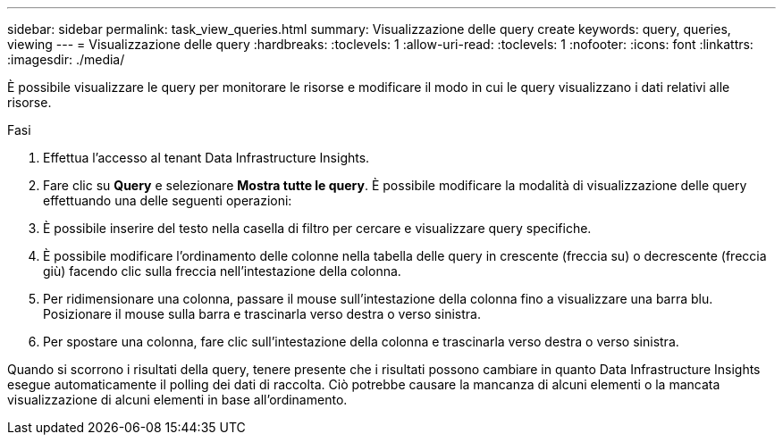 ---
sidebar: sidebar 
permalink: task_view_queries.html 
summary: Visualizzazione delle query create 
keywords: query, queries, viewing 
---
= Visualizzazione delle query
:hardbreaks:
:toclevels: 1
:allow-uri-read: 
:toclevels: 1
:nofooter: 
:icons: font
:linkattrs: 
:imagesdir: ./media/


[role="lead"]
È possibile visualizzare le query per monitorare le risorse e modificare il modo in cui le query visualizzano i dati relativi alle risorse.

.Fasi
. Effettua l'accesso al tenant Data Infrastructure Insights.
. Fare clic su *Query* e selezionare *Mostra tutte le query*. È possibile modificare la modalità di visualizzazione delle query effettuando una delle seguenti operazioni:
. È possibile inserire del testo nella casella di filtro per cercare e visualizzare query specifiche.
. È possibile modificare l'ordinamento delle colonne nella tabella delle query in crescente (freccia su) o decrescente (freccia giù) facendo clic sulla freccia nell'intestazione della colonna.
. Per ridimensionare una colonna, passare il mouse sull'intestazione della colonna fino a visualizzare una barra blu. Posizionare il mouse sulla barra e trascinarla verso destra o verso sinistra.
. Per spostare una colonna, fare clic sull'intestazione della colonna e trascinarla verso destra o verso sinistra.


Quando si scorrono i risultati della query, tenere presente che i risultati possono cambiare in quanto Data Infrastructure Insights esegue automaticamente il polling dei dati di raccolta. Ciò potrebbe causare la mancanza di alcuni elementi o la mancata visualizzazione di alcuni elementi in base all'ordinamento.
